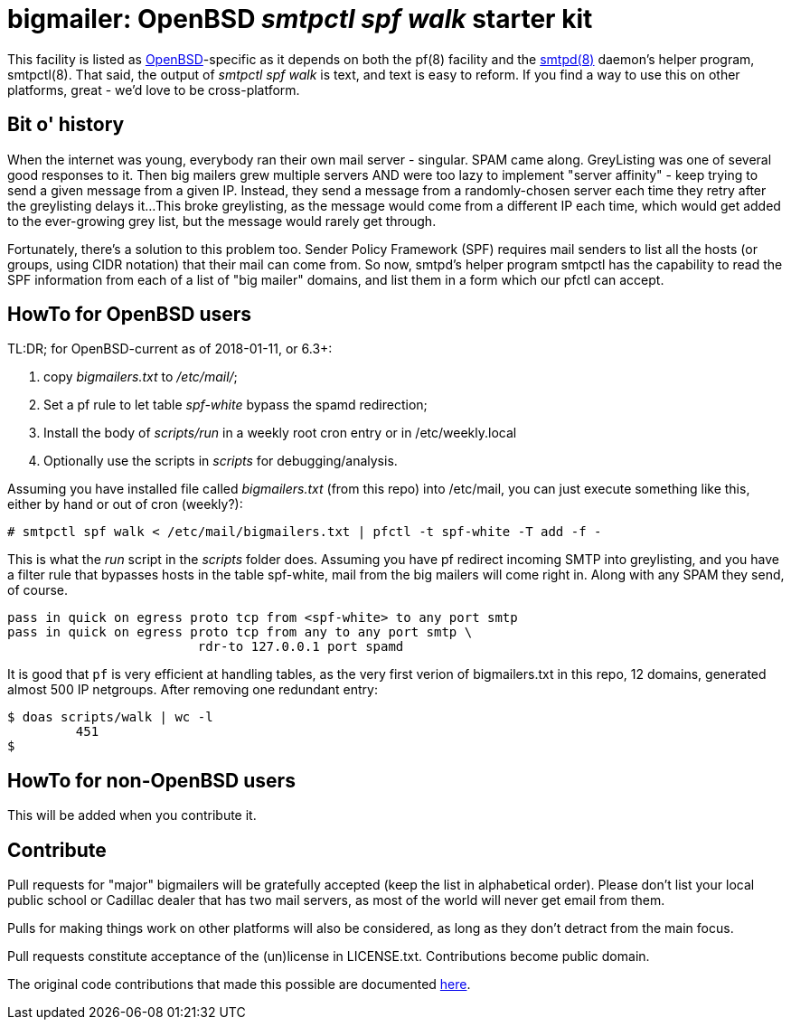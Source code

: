 = bigmailer: OpenBSD _smtpctl spf walk_ starter kit

This facility is listed as https://openbsd.org[OpenBSD]-specific as it
depends on both the pf(8) facility and the https://opensmtpd.org[smtpd(8)]
daemon's helper program, smtpctl(8).  That said, the output of _smtpctl spf
walk_ is text, and text is easy to reform.
If you find a way to use this on other platforms, great - we'd love to be
cross-platform.

== Bit o' history

When the internet was young, everybody ran their own mail server - singular.
SPAM came along. GreyListing was one of several good responses to it.
Then big mailers grew multiple servers AND were too lazy to implement
"server affinity" - keep trying to send a given message from a given IP.
Instead, they send a message from a randomly-chosen server each time they retry
after the greylisting delays it...
This broke greylisting, as the message would come from a different IP each
time, which would get added to the ever-growing grey list, but the message
would rarely get through.

Fortunately, there's a solution to this problem too. Sender Policy Framework
(SPF) requires mail senders to list all the hosts (or groups, using CIDR notation)
that their mail can come from.
So now, smtpd's helper program smtpctl has the capability to
read the SPF information from each of a list of "big mailer" domains, and
list them in a form which our pfctl can accept.

== HowTo for OpenBSD users

TL:DR; for OpenBSD-current as of 2018-01-11, or 6.3+:

. copy _bigmailers.txt_ to _/etc/mail/_;
. Set a pf rule to let table _spf-white_ bypass the spamd redirection;
. Install the body of _scripts/run_ in a weekly root cron entry or in /etc/weekly.local
. Optionally use the scripts in _scripts_ for debugging/analysis.

Assuming you have installed file called _bigmailers.txt_
(from this repo) into /etc/mail, you can just execute
something like this, either by hand or out of cron (weekly?):

	# smtpctl spf walk < /etc/mail/bigmailers.txt | pfctl -t spf-white -T add -f -

This is what the _run_ script in the _scripts_ folder does.
Assuming you have pf redirect incoming SMTP into greylisting, and you have
a filter rule that bypasses hosts in the table spf-white, mail from
the big mailers will come right in. Along with any SPAM they send, of course.

	pass in quick on egress proto tcp from <spf-white> to any port smtp
	pass in quick on egress proto tcp from any to any port smtp \
				 rdr-to 127.0.0.1 port spamd

It is good that `pf` is very efficient at handling tables, as the very
first verion of bigmailers.txt in this repo, 12 domains,
generated almost 500 IP netgroups. After removing one redundant entry:

	$ doas scripts/walk | wc -l
		 451
	$

== HowTo for non-OpenBSD users

This will be added when you contribute it.

== Contribute

Pull requests for "major" bigmailers will be gratefully accepted
(keep the list in alphabetical order).
Please don't list your local public school or Cadillac dealer
that has two mail servers,
as most of the world will never get email from them.

Pulls for making things work on other platforms will also be considered,
as long as they don't detract from the main focus.

Pull requests constitute acceptance of the (un)license in LICENSE.txt.
Contributions become public domain.

The original code contributions that made this possible
are documented https://poolp.org/posts/2018-01-08/spfwalk/[here].
